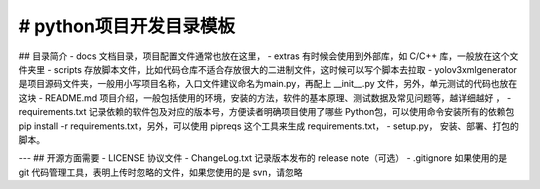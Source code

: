 # python项目开发目录模板
========================

## 目录简介
- docs 文档目录，项目配置文件通常也放在这里，
- extras 有时候会使用到外部库，如 C/C++ 库，一般放在这个文件夹里
- scripts 存放脚本文件，比如代码仓库不适合存放很大的二进制文件，这时候可以写个脚本去拉取
- yolov3xmlgenerator 是项目源码文件夹，一般用小写项目名称，入口文件建议命名为main.py，再配上 __init__.py 文件，另外，单元测试的代码也放在这块
- README.md 项目介绍，一般包括使用的环境，安装的方法，软件的基本原理、测试数据及常见问题等，越详细越好 ，
- requirements.txt 记录依赖的软件包及对应的版本号，方便读者明确项目使用了哪些 Python包，可以使用命令安装所有的依赖包 pip install -r requirements.txt，另外，可以使用 pipreqs 这个工具来生成 requirements.txt，
- setup.py， 安装、部署、打包的脚本。

---
## 开源方面需要
- LICENSE 协议文件
- ChangeLog.txt 记录版本发布的 release note（可选）
- .gitignore 如果使用的是 git 代码管理工具，表明上传时忽略的文件，如果您使用的是 svn，请忽略
